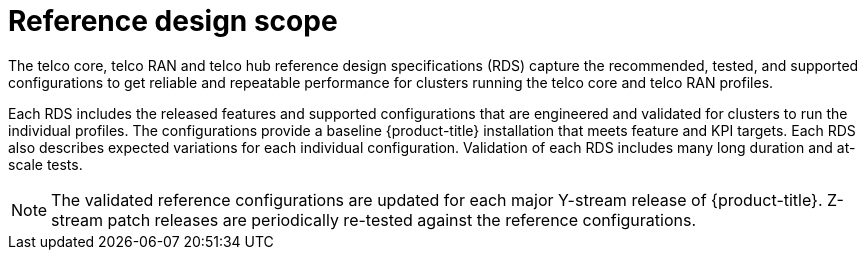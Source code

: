 // Module included in the following assemblies:
//
// * scalability_and_performance/telco_ran_du_ref_design_specs/telco-ran-du-rds.adoc
// * scalability_and_performance/telco_ref_design_specs/telco-ref-design-specs-overview.adoc
// * scalability_and_performance/telco_ref_design_specs/telco-hubs-rds.adoc

:_mod-docs-content-type: REFERENCE
[id="telco-ran-core-ref-design-spec_{context}"]
= Reference design scope

The telco core, telco RAN and telco hub reference design specifications (RDS) capture the recommended, tested, and supported configurations to get reliable and repeatable performance for clusters running the telco core and telco RAN profiles.

Each RDS includes the released features and supported configurations that are engineered and validated for clusters to run the individual profiles.
The configurations provide a baseline {product-title} installation that meets feature and KPI targets.
Each RDS also describes expected variations for each individual configuration.
Validation of each RDS includes many long duration and at-scale tests.

[NOTE]
====
The validated reference configurations are updated for each major Y-stream release of {product-title}.
Z-stream patch releases are periodically re-tested against the reference configurations.
====